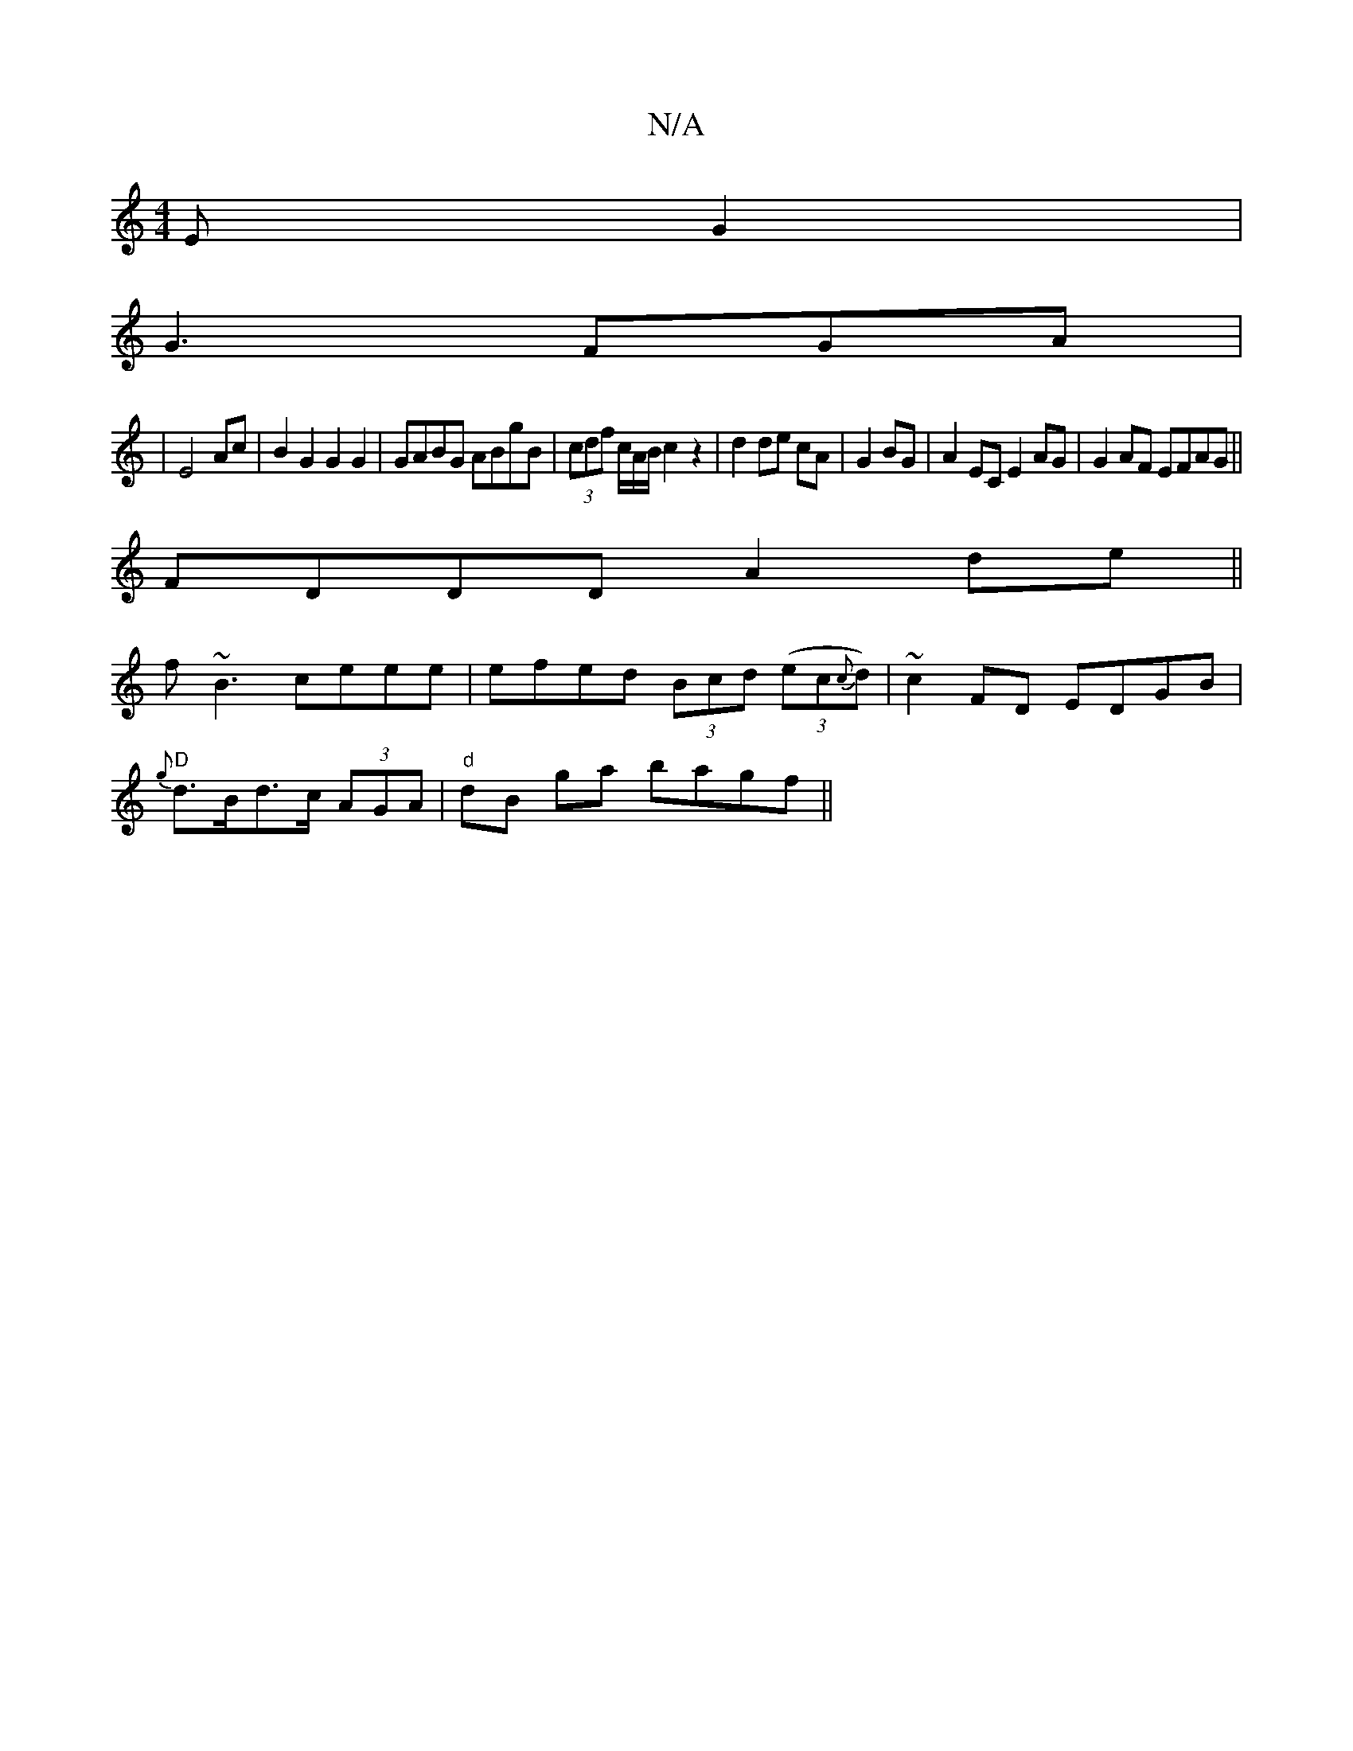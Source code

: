 X:1
T:N/A
M:4/4
R:N/A
K:Cmajor
3EG2|
G3 FGA|
|E4 Ac|B2 G2 G2G2|GABG ABgB|(3cdf c/2A/2B/c2z2|d2 de cA|G2 BG|A2 EC E2 AG| G2 AF EFAG||
FDDD A2de||
f~B3 ceee|efed (3Bcd (3(ec{c}d)|~c2FD EDGB|
"D"{g}d>Bd>c (3AGA|"d" dB ga bagf||"A""e"(